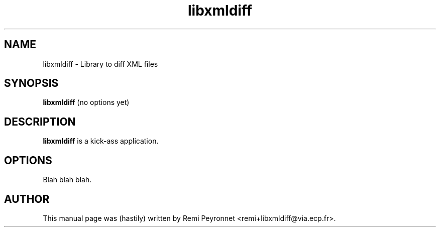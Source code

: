 .\"                                      Hey, EMACS: -*- nroff -*-
.TH libxmldiff 1 "January 15, 2004"
.\" Some roff macros, for reference:
.\" .nh        disable hyphenation
.\" .hy        enable hyphenation
.\" .ad l      left justify
.\" .ad b      justify to both left and right margins
.\" .nf        disable filling
.\" .fi        enable filling
.\" .br        insert line break
.\" .sp <n>    insert n+1 empty lines
.SH NAME
libxmldiff \- Library to diff XML files
.SH SYNOPSIS
.B libxmldiff
.RI "(no options yet)"
.SH DESCRIPTION
.B libxmldiff
is a kick-ass application.
.br
.PP
.SH OPTIONS
Blah blah blah.

.SH AUTHOR
This manual page was (hastily) written by Remi Peyronnet <remi+libxmldiff@via.ecp.fr>.

